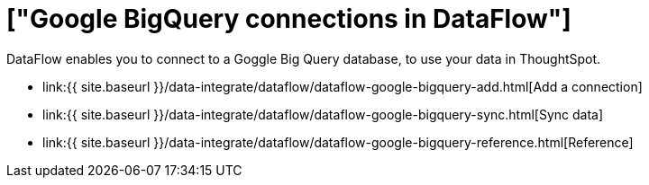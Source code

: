 = ["Google BigQuery connections in DataFlow"]
:last_updated: 07/03/2020
:permalink: /:collection/:path.html
:sidebar: mydoc_sidebar
:toc: true

DataFlow enables you to connect to a Goggle Big Query database, to use your data in ThoughtSpot.

* link:{{ site.baseurl }}/data-integrate/dataflow/dataflow-google-bigquery-add.html[Add a connection]
* link:{{ site.baseurl }}/data-integrate/dataflow/dataflow-google-bigquery-sync.html[Sync data]
* link:{{ site.baseurl }}/data-integrate/dataflow/dataflow-google-bigquery-reference.html[Reference]
